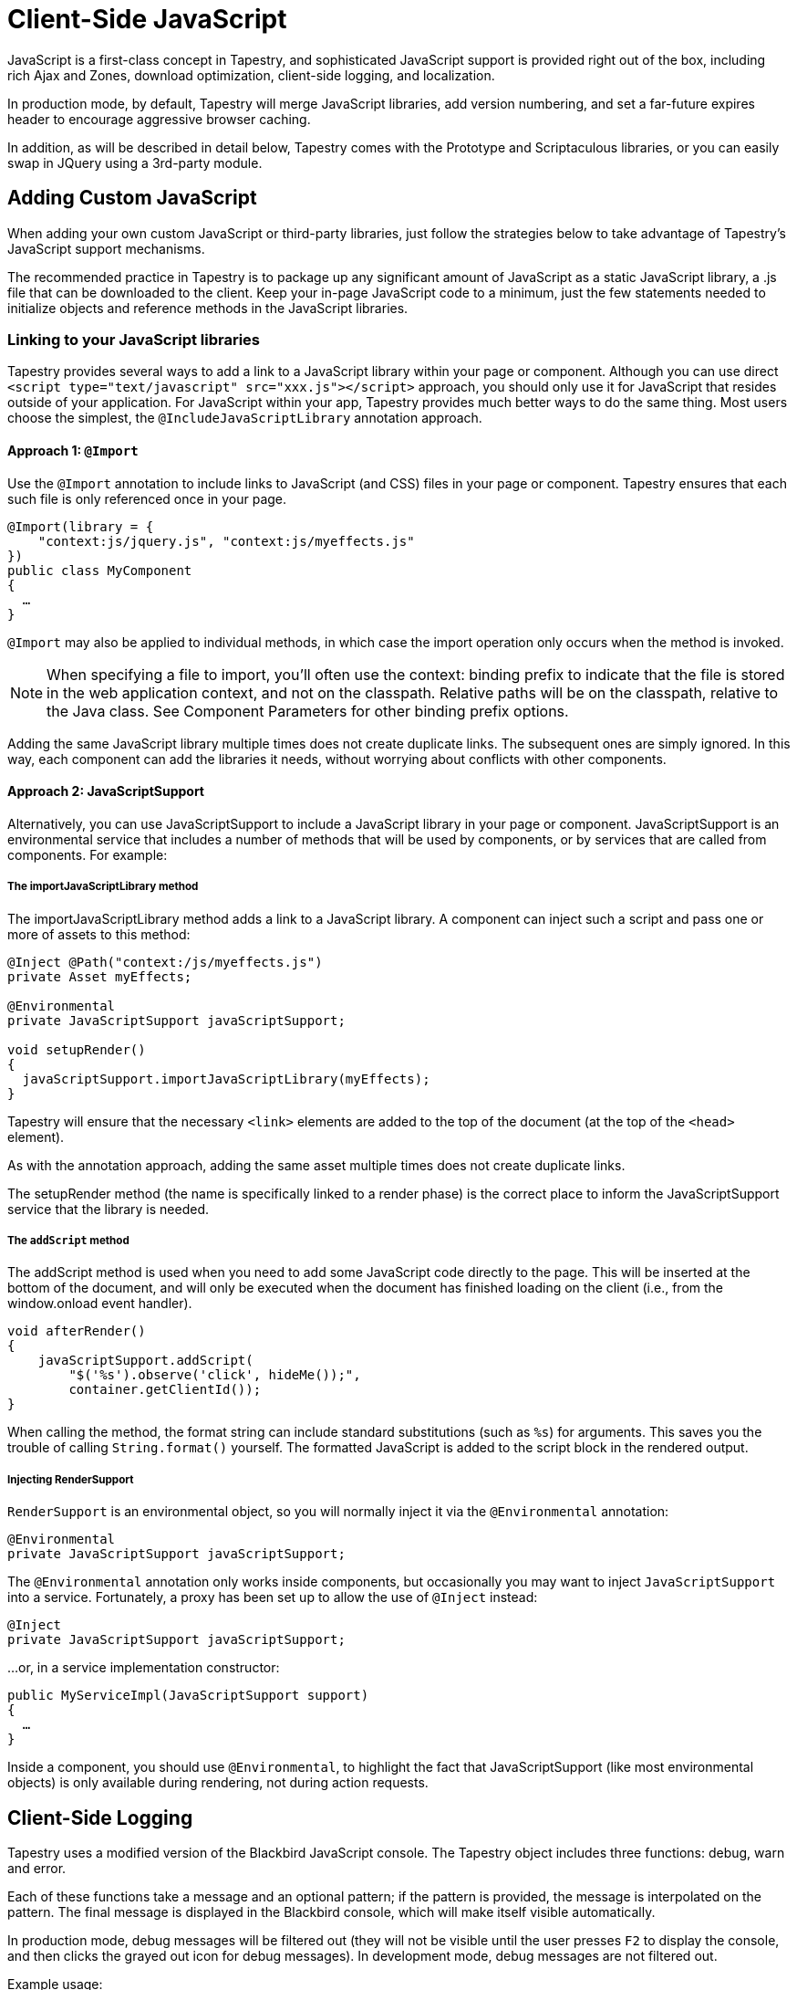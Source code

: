 = Client-Side JavaScript
:experimental: true // required in Antora 3.1 for support of the keybinding UI macro

JavaScript is a first-class concept in Tapestry, and sophisticated JavaScript support is provided right out of the box, including rich Ajax and Zones, download optimization, client-side logging, and localization.

In production mode, by default, Tapestry will merge JavaScript libraries, add version numbering, and set a far-future expires header to encourage aggressive browser caching.

In addition, as will be described in detail below, Tapestry comes with the Prototype and Scriptaculous libraries, or you can easily swap in JQuery using a 3rd-party module.

== Adding Custom JavaScript
When adding your own custom JavaScript or third-party libraries, just follow the strategies below to take advantage of Tapestry's JavaScript support mechanisms.

The recommended practice in Tapestry is to package up any significant amount of JavaScript as a static JavaScript library, a .js file that can be downloaded to the client.
Keep your in-page JavaScript code to a minimum, just the few statements needed to initialize objects and reference methods in the JavaScript libraries.

=== Linking to your JavaScript libraries
Tapestry provides several ways to add a link to a JavaScript library within your page or component.
Although you can use direct `<script type="text/javascript" src="xxx.js"></script>` approach, you should only use it for JavaScript that resides outside of your application.
For JavaScript within your app, Tapestry provides much better ways to do the same thing.
Most users choose the simplest, the `@IncludeJavaScriptLibrary`  annotation approach.

==== Approach 1: `@Import`
Use the `@Import` annotation to include links to JavaScript (and CSS) files in your page or component.
Tapestry ensures that each such file is only referenced once in your page.

[,java]
----
@Import(library = {
    "context:js/jquery.js", "context:js/myeffects.js"
})
public class MyComponent
{
  …
}
----
`@Import` may also be applied to individual methods, in which case the import operation only occurs when the method is invoked.

NOTE: When specifying a file to import, you'll often use the context: binding prefix to indicate that the file is stored in the web application context, and not on the classpath.
Relative paths will be on the classpath, relative to the Java class.
See Component Parameters for other binding prefix options.

Adding the same JavaScript library multiple times does not create duplicate links.
The subsequent ones are simply ignored.
In this way, each component can add the libraries it needs, without worrying about conflicts with other components.


==== Approach 2: JavaScriptSupport
Alternatively, you can use JavaScriptSupport to include a JavaScript library in your page or component.
JavaScriptSupport is an environmental service that includes a number of methods that will be used by components, or by services that are called from components. For example:

===== The importJavaScriptLibrary method
The importJavaScriptLibrary method adds a link to a JavaScript library.
A component can inject such a script and pass one or more of assets to this method:

[,java]
----
@Inject @Path("context:/js/myeffects.js")
private Asset myEffects;

@Environmental
private JavaScriptSupport javaScriptSupport;

void setupRender()
{
  javaScriptSupport.importJavaScriptLibrary(myEffects);
}
----

Tapestry will ensure that the necessary `<link>` elements are added to the top of the document (at the top of the `<head>` element).

As with the annotation approach, adding the same asset multiple times does not create duplicate links.

The setupRender method (the name is specifically linked to a render phase) is the correct place to inform the JavaScriptSupport service that the library is needed.


===== The `addScript` method
The addScript method is used when you need to add some JavaScript code directly to the page.
This will be inserted at the bottom of the document, and will only be executed when the document has finished loading on the client (i.e., from the window.onload event handler).

[,java]
----
void afterRender()
{
    javaScriptSupport.addScript(
        "$('%s').observe('click', hideMe());",
        container.getClientId());
}
----

When calling the method, the format string can include standard substitutions (such as `%s`) for arguments. This saves you the trouble of calling `String.format()` yourself.
The formatted JavaScript is added to the script block in the rendered output.

===== Injecting RenderSupport
`RenderSupport` is an environmental object, so you will normally inject it via the `@Environmental` annotation:

[,java]
----
@Environmental
private JavaScriptSupport javaScriptSupport;
----

The `@Environmental` annotation only works inside components, but occasionally you may want to inject `JavaScriptSupport` into a service.
Fortunately, a proxy has been set up to allow the use of `@Inject` instead:

[,java]
----
@Inject
private JavaScriptSupport javaScriptSupport;
----

…or, in a service implementation constructor:

[,java]
----
public MyServiceImpl(JavaScriptSupport support)
{
  …
}
----

Inside a component, you should use `@Environmental`, to highlight the fact that JavaScriptSupport (like most environmental objects) is only available during rendering, not during action requests.


== Client-Side Logging

Tapestry uses a modified version of the Blackbird JavaScript console. The Tapestry object includes three functions: debug, warn and error.

Each of these functions take a message and an optional pattern; if the pattern is provided, the message is interpolated on the pattern.
The final message is displayed in the Blackbird console, which will make itself visible automatically.

In production mode, debug messages will be filtered out (they will not be visible until the user presses kbd:[F2] to display the console, and then clicks the grayed out icon for debug messages).
In development mode, debug messages are not filtered out.

Example usage:

[,JavaScrpipt]
----
 Tapestry.debug("Field id is #{id}, value is #{value}", field);

 Tapestry.error("Server is not available.");

----

== Handling Slow Page Loads
If your page loads slowly (typically, because of scripts loaded from external sites), you may see a race condition where the user can click on a link before an event handler for that link has been wired up.

The client-side function `Tapestry.waitForPage()` can be used in an element's onclick handler to force a wait for the page to fully load.
In this race condition, the screen will dim and a message will appear advising the user to wait a moment; once the page is fully loaded, this modal dialog will be removed.

The correct usage is:

[,html]
----
  <a href="..." onclick="javascript:Tapestry.waitForPage(event);"> ... </a>
----

The constant `MarkupConstants.WAIT_FOR_PAGE` contains the part of this snippet inside the quotes.


== The Standard Tapestry Library
Tapestry's client-side support, the standard Tapestry library, consists of tapestry.js, which has dependencies on Prototype and on Scriptaculous Effects.
tapestry.js, along with its dependencies.
The tapestry.js library is automatically added to the page when your code adds any other JavaScript or JavaScript library.

=== Tapestry Namespace
Tapestry defines a number of object and classes inside the Tapestry namespace.

It also adds a handful of methods to the Form class, and to Form elements. These are mostly related to input validation and determining element visibility.

=== The Tapestry Object $T()
IMPORTANT Deprecated since 5.2 (no replacement)

The standard library adds a new function, `$T()`.
This function is used much like Prototype's `$()`, except that instead of returning a DOM object, it returns a hash (an initially empty JavaScript object) that is associated with the DOM object.
This hash is known as _the Tapestry object_.

You may pass in an object id (as a string) or an object reference.
The Tapestry Object is created on first invocation.

NOTE: you'll see it as a property name `_tapestry` on the DOM object (which may be useful when debugging).

When Tapestry adds information to a DOM object, it does so in the Tapestry object.
This helps avoid name conflicts, and groups all Tapestry-added properties into one place which is much easier to debug.

For example, you might store a value for an element in one place:
[,javascript]
----
  $T(myid).fadeDuration = .5;
----

Then use it somewhere else:

[,javascript]
----
  new Effect.Fade($(myId), { duration: $T(myid).fadeDuration });
----

== Ajax Components and Mixins
Tapestry provides easy-to-use support for Ajax, the technique of using JavaScript to dynamically updating parts of a web page with content from the server without redrawing the whole page.
See Ajax and Zones for details.

=== Built-in Libraries
Tapestry comes with the Prototype and Scriptaculous librarie … no extra download is required.
Tapestry will automatically link into your pages the prototype.js, scriptaculous.js, and effects.js libraries, as well as the Tapestry library, tapestry.js (which largely consists of support for form input validation).

==== Prototype and Scriptaculous Versions
Tapestry uses a modified version of the main Scriptaculous library, scriptaculous.js, with the library's default autoloading behavior turned off.
This lets Tapestry and Tapestry components control which Scriptaculus scripts are loaded, rather than having all of them loaded unnecessarily.

If you need access to other Scriptaculous libraries, you can provide them as follows:

[,java]
----
@Inject @Path("${tapestry.scriptaculous}/dragdrop.js")
private Asset dragDropLibrary;

@Environmental
private JavaScriptSupport javaScriptSupport;

void setupRender()
{
  javaScriptSupport.addScriptLink(dragDropLibrary);
}
----

The Asset is injected, using the `tapestry.scriptaculous` configuration symbol to reference the location of the Scriptaculous library.

Even though the dragdrop.js library is stored inside a JAR file, Tapestry ensures that it can be accessed from the client web browser.
A Tapestry URL within the virtual folder "/assets" is created; the file will be given a version number (the application version number if not specified more specifically) and will be sent to the browser with a far-future expires header (to encourage the browser to cache the file aggressively).

== JavaScript Stacks
Tapestry allows you to define groups of related JavaScript libraries and stylesheets as "stacks".
The built-in "core" stack is used to define the core JavaScript libraries needed by Tapestry (currently, this includes Prototype and Scriptaculous, as well as Tapestry-specific libraries).
Other component libraries may define additional stacks for related sets of resources, for example, to bundle together some portion of the ExtJS or YUI libraries.

A JavaScriptStack can be thought of as a generalization of Tapestry 5.1's ClientInfrastructure, which exists now to define the "core" JavaScript stack.

JavaScript assets of a stack may (when enabled) be exposed to the client as a single URL (identifying the stack by name).
The individual assets are combined into a single virtual asset, which is then streamed to the client.

To group several static resources together in a single stack, you must create a new implementation of the JavaScriptStack interface.

This interface has four methods:

. getStylesheets : This method will return a list of stylesheet files (StylesheetLink-type object) associated to this stack
. getJavaScriptLibraries : This method will return a list of javascript files (Asset-type object) associated to this stack
. getStacks : It is also possible to make a stack dependant of other stacks. All the stacks defined in this method will be loaded before the current stack.
. getInitialization : this method makes it possible to call a JavaScript initialization for the stack. Tapestry will automatically add this initialization to the page that imports the stacks.

.MyStack.java
[,java]
----
public class MyStack implements JavaScriptStack {

    private final AssetSource assetSource;

    public myStack (final AssetSource assetSource)
    {
        this.assetSource = assetSource;
    }

    public String getInitialization()
    {
    	return null;
    }

    public List<Asset> getJavaScriptLibraries()
    {
        List<Asset> ret = new ArrayList<Asset>();

        ret.add(assetSource.getContextAsset("static/js/jquery.js", null));

        ret.add(assetSource.getContextAsset("static/js/jquery.ui.core.js", null));

        return ret;
    }

    public List<StylesheetLink> getStylesheets()
    {
    	List<StylesheetLink> ret = new ArrayList<StylesheetLink>();

    	ret.add(new StylesheetLink(assetSource.getContextAsset("static/css/style.css", null)));

        return ret;
    }

    public List<String> getStacks()
    {
        return Collections.emptyList();
    }

}
----

When your new Stack is created, you have to define it in your AppModule.

.AppModule.java (partial)
[,java]
----
@Contribute(JavaScriptStackSource.class)
public static void addMyStack(MappedConfiguration<String, JavaScriptStack> config)
{
    config.addInstance("MyNewStack", MyStack.class);
}
----

You can now use it in your pages and components, by using the @Import annotation or the JavaScriptSupport service:

.With @Import
[,java]
----
@Import(stack="MyNewStack")
public class myPage {
}
----

.With JavaScriptSupport
[,java]
----
@Contribute(JavaScriptStackSource.class)
public static void addMyStack(MappedConfiguration<String, JavaScriptStack> config)
{
    config.addInstance("MyNewStack", MyStack.class);
}
----
